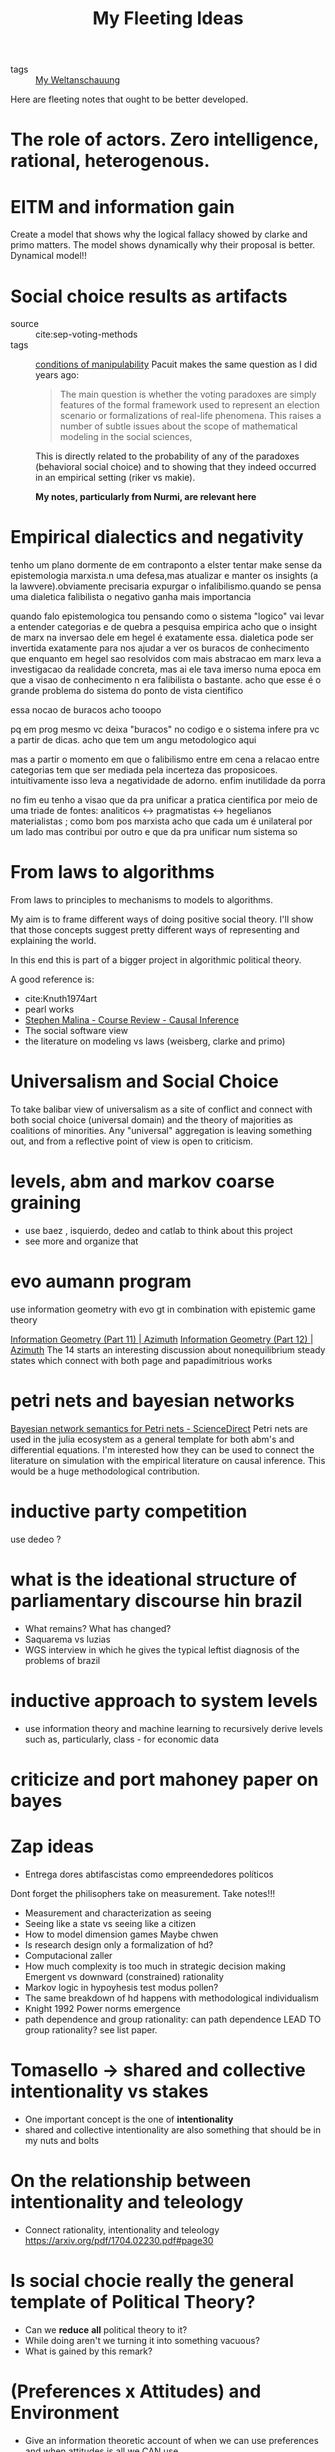 #+TITLE: My Fleeting Ideas
- tags :: [[file:20200628152829-my_weltanschauung.org][My Weltanschauung]]


Here are fleeting notes that ought to be better developed.

* The role of actors. Zero intelligence, rational, heterogenous.

* EITM and information gain
Create a model that shows why the logical fallacy showed by clarke and primo
matters. The model shows dynamically why their proposal is better. Dynamical model!!
* Social choice results as artifacts
- source :: cite:sep-voting-methods
- tags :: [[file:20200711112400-on_the_conditions_of_manipulability_of_voting_methods.org][conditions of manipulability]]
  Pacuit makes the same question as I did years ago:
  #+begin_quote
  The main question is whether the voting paradoxes are simply features of the
  formal framework used to represent an election scenario or formalizations of
  real-life phenomena. This raises a number of subtle issues about the scope of
  mathematical modeling in the social sciences,
  #+end_quote

  This is directly related to the probability of any of the paradoxes
  (behavioral social choice) and to showing that they indeed occurred in an
  empirical setting (riker vs makie).

  *My notes, particularly from Nurmi, are relevant here*


* Empirical dialectics and negativity


tenho um plano dormente de em contraponto a elster tentar make sense da epistemologia marxista.n uma defesa,mas atualizar e manter os insights (a la lawvere).obviamente precisaria expurgar o infalibilismo.quando se pensa uma dialetica falibilista o negativo ganha mais importancia


quando falo epistemologica tou pensando como o sistema "logico" vai levar a entender categorias e de quebra a pesquisa empirica
acho que o insight de marx na inversao dele em hegel é exatamente essa. dialetica pode ser invertida exatamente para nos ajudar a ver os buracos de conhecimento que enquanto em hegel sao resolvidos com mais abstracao em marx leva a investigacao da realidade concreta, mas ai ele tava imerso numa epoca em que a visao de conhecimento n era falibilista o bastante. acho que esse é o grande problema do sistema do ponto de vista cientifico

essa nocao de buracos acho tooopo

pq em prog mesmo vc deixa "buracos" no codigo e o sistema infere pra vc a partir de dicas. acho que tem um angu metodologico aqui

mas a partir o momento em que o falibilismo entre em cena a relacao entre categorias tem que ser mediada pela incerteza das proposicoes. intuitivamente isso leva a negatividade de adorno. enfim inutilidade da porra


no fim eu tenho a visao que da pra unificar a pratica cientifica por meio de uma triade de fontes: analiticos <-> pragmatistas <-> hegelianos materialistas ; como bom pos marxista acho que cada um é unilateral por um lado mas contribui por outro e que da pra unificar num sistema so


* From laws to algorithms
  From laws to principles to mechanisms to models to algorithms.

  My aim is to frame different ways of doing positive social theory. I'll show
  that those concepts suggest pretty different ways of representing and
  explaining the world.

  In this end this is part of a bigger project in algorithmic political theory.

  A good reference is:
- cite:Knuth1974art
- pearl works
- [[https://an1lam.github.io/post/2020-05-15-ci-course-review/][Stephen Malina - Course Review - Causal Inference]]
- The social software view
- the literature on modeling vs laws (weisberg, clarke and primo)

  

* Universalism and Social Choice


  To take balibar view of universalism as a site of conflict and connect with
  both social choice (universal domain) and the theory of majorities as
  coalitions of minorities. Any "universal" aggregation is leaving something
  out, and from a reflective point of view is open to criticism.





* levels, abm and markov coarse graining
- use baez , isquierdo, dedeo and catlab to think about this project
- see more and organize that 

* evo aumann program
use information geometry with evo gt in combination with epistemic game theory

[[https://johncarlosbaez.wordpress.com/2012/06/07/information-geometry-part-11/][Information Geometry (Part 11) | Azimuth]] [[https://johncarlosbaez.wordpress.com/2012/06/24/information-geometry-part-12/][Information Geometry (Part 12) |
Azimuth]] The 14 starts an interesting discussion about nonequilibrium steady
states which connect with both page and papadimitrious works


* petri nets and bayesian networks
[[https://www.sciencedirect.com/science/article/pii/S0304397519304694][Bayesian network semantics for Petri nets - ScienceDirect]]
Petri nets are used in the julia ecosystem as a general template for both abm's and differential equations. I'm interested how they can be used to connect the literature on simulation with the empirical literature on causal inference. This would be a huge methodological contribution.

* inductive party competition
use dedeo ?
* what is the ideational structure of parliamentary discourse hin brazil
- What remains?  What has changed?
- Saquarema vs luzias
- WGS interview in which he gives the typical leftist diagnosis of the problems of brazil

* inductive approach to system levels
- use information theory and machine learning to recursively derive levels such
  as, particularly, class - for economic data

* criticize and port mahoney paper on bayes


* Zap ideas
- Entrega dores abtifascistas como empreendedores políticos
Dont forget the philisophers take on measurement. Take notes!!!
- Measurement and characterization as seeing
- Seeing like a state vs seeing like a citizen
- How to model dimension games Maybe chwen
- Is research design only a formalization of hd?
- Computacional zaller
- How much complexity is too much in strategic decision making Emergent vs downward (constrained) rationality
- Markov logic in hypoyhesis test modus pollen?
- The same breakdown of hd happens with methodological individualism
- Knight 1992 Power norms emergence
- path dependence and group rationality: can path dependence LEAD TO group rationality? see list paper.



* Tomasello -> shared and collective intentionality vs stakes
- One important concept is the one of *intentionality*
- shared and collective intentionality are also something that should be in my nuts and bolts


* On the relationship between intentionality and teleology
- Connect rationality, intentionality and teleology https://arxiv.org/pdf/1704.02230.pdf#page30

* Is social chocie really the general template of Political Theory?
- Can we *reduce* *all* political theory to it?
- While doing aren't we turning it into something vacuous?
- What is gained by this remark?


* (Preferences x Attitudes) and Environment
- Give an information theoretic account of when we can use preferences and when
  attitudes is all we CAN use

* evolutionary gans
rock paper and scissors

- QRE might be useful too
- As well as mckelvey last paper !


* The abductive jump and storytelling

- Explanation as hallmark of science;
- Zooming out of the theory-empirics strict coupling (dunheim problem as typical
  in myopic)
- EOC and COF interplay as explanation;
- Abductive jump through story telling;
  - There are at least two moments in the usage of theoretical models: as credible worlds or as analogies (fables). What they are differ from how they are used. 

- [[https://www.amazon.com/-/pt/dp/0822959267][Amazon.com: Four Decades of Scientific Explanation (9780822959267): Salmon, W...]]

(see further references in Morton note)

- Bradley efron new paper might be useful too (for contrasting with prediction
  in a ml setting) cite:efron20_predic_estim_attrib
- Pearl Causality Chap 9

* Port vats and knudson to Turing.jl
- https://arxiv.org/pdf/1812.09384.pdf Revisiting the gelman rubin diagnostic

